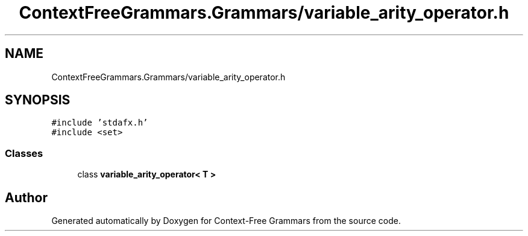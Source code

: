 .TH "ContextFreeGrammars.Grammars/variable_arity_operator.h" 3 "Tue Jun 4 2019" "Context-Free Grammars" \" -*- nroff -*-
.ad l
.nh
.SH NAME
ContextFreeGrammars.Grammars/variable_arity_operator.h
.SH SYNOPSIS
.br
.PP
\fC#include 'stdafx\&.h'\fP
.br
\fC#include <set>\fP
.br

.SS "Classes"

.in +1c
.ti -1c
.RI "class \fBvariable_arity_operator< T >\fP"
.br
.in -1c
.SH "Author"
.PP 
Generated automatically by Doxygen for Context-Free Grammars from the source code\&.
